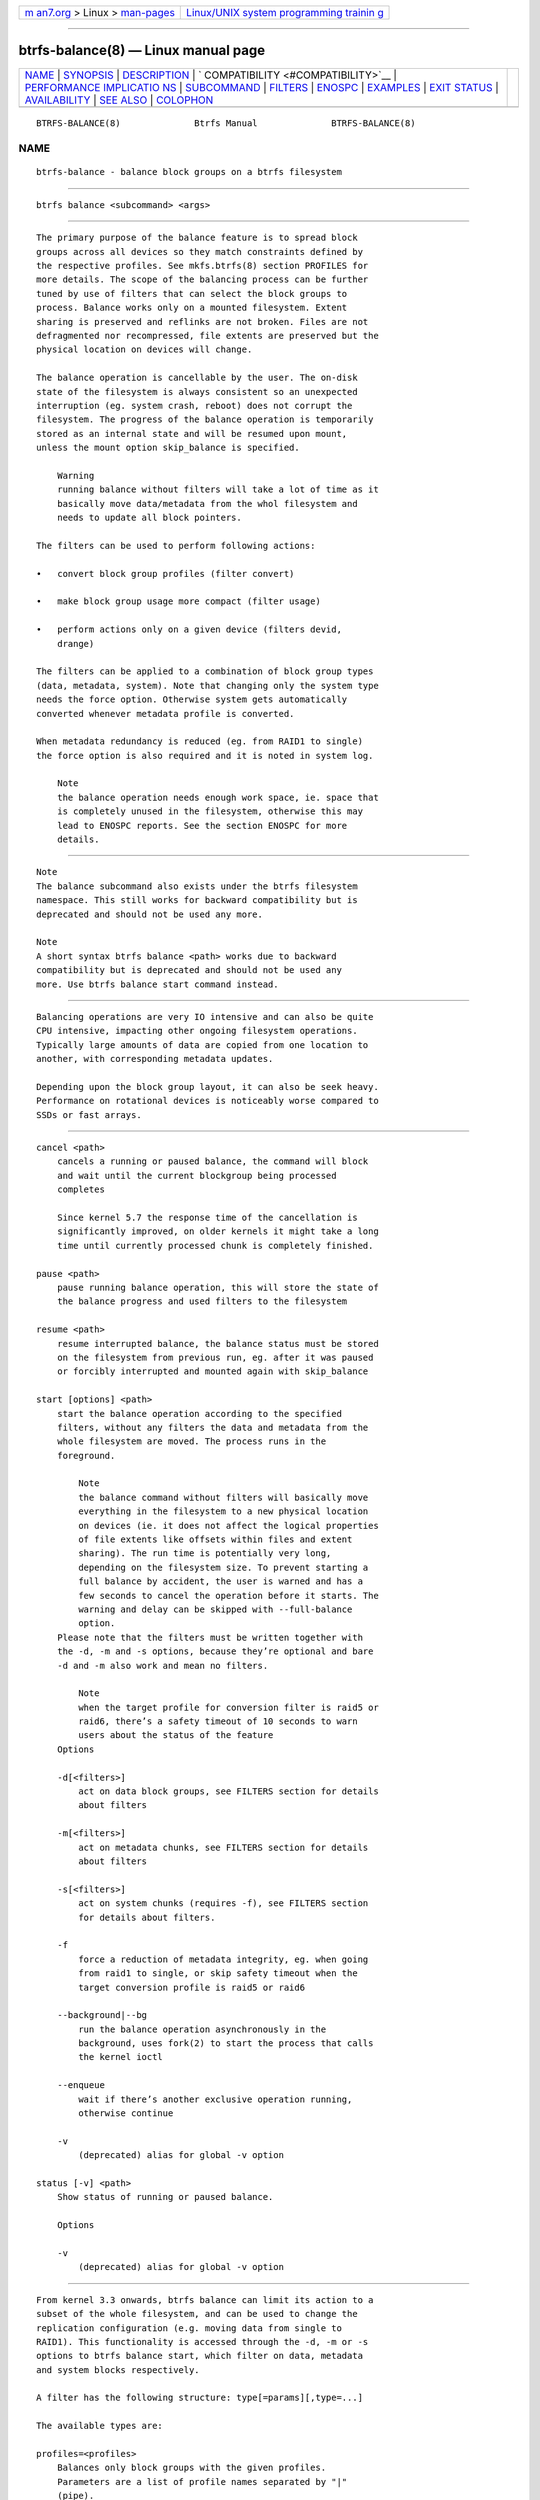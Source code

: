 .. container:: page-top

.. container:: nav-bar

   +----------------------------------+----------------------------------+
   | `m                               | `Linux/UNIX system programming   |
   | an7.org <../../../index.html>`__ | trainin                          |
   | > Linux >                        | g <http://man7.org/training/>`__ |
   | `man-pages <../index.html>`__    |                                  |
   +----------------------------------+----------------------------------+

--------------

btrfs-balance(8) — Linux manual page
====================================

+-----------------------------------+-----------------------------------+
| `NAME <#NAME>`__ \|               |                                   |
| `SYNOPSIS <#SYNOPSIS>`__ \|       |                                   |
| `DESCRIPTION <#DESCRIPTION>`__ \| |                                   |
| `                                 |                                   |
| COMPATIBILITY <#COMPATIBILITY>`__ |                                   |
| \|                                |                                   |
| `PERFORMANCE IMPLICATIO           |                                   |
| NS <#PERFORMANCE_IMPLICATIONS>`__ |                                   |
| \| `SUBCOMMAND <#SUBCOMMAND>`__   |                                   |
| \| `FILTERS <#FILTERS>`__ \|      |                                   |
| `ENOSPC <#ENOSPC>`__ \|           |                                   |
| `EXAMPLES <#EXAMPLES>`__ \|       |                                   |
| `EXIT STATUS <#EXIT_STATUS>`__ \| |                                   |
| `AVAILABILITY <#AVAILABILITY>`__  |                                   |
| \| `SEE ALSO <#SEE_ALSO>`__ \|    |                                   |
| `COLOPHON <#COLOPHON>`__          |                                   |
+-----------------------------------+-----------------------------------+
| .. container:: man-search-box     |                                   |
+-----------------------------------+-----------------------------------+

::

   BTRFS-BALANCE(8)              Btrfs Manual              BTRFS-BALANCE(8)

NAME
-------------------------------------------------

::

          btrfs-balance - balance block groups on a btrfs filesystem


---------------------------------------------------------

::

          btrfs balance <subcommand> <args>


---------------------------------------------------------------

::

          The primary purpose of the balance feature is to spread block
          groups across all devices so they match constraints defined by
          the respective profiles. See mkfs.btrfs(8) section PROFILES for
          more details. The scope of the balancing process can be further
          tuned by use of filters that can select the block groups to
          process. Balance works only on a mounted filesystem. Extent
          sharing is preserved and reflinks are not broken. Files are not
          defragmented nor recompressed, file extents are preserved but the
          physical location on devices will change.

          The balance operation is cancellable by the user. The on-disk
          state of the filesystem is always consistent so an unexpected
          interruption (eg. system crash, reboot) does not corrupt the
          filesystem. The progress of the balance operation is temporarily
          stored as an internal state and will be resumed upon mount,
          unless the mount option skip_balance is specified.

              Warning
              running balance without filters will take a lot of time as it
              basically move data/metadata from the whol filesystem and
              needs to update all block pointers.

          The filters can be used to perform following actions:

          •   convert block group profiles (filter convert)

          •   make block group usage more compact (filter usage)

          •   perform actions only on a given device (filters devid,
              drange)

          The filters can be applied to a combination of block group types
          (data, metadata, system). Note that changing only the system type
          needs the force option. Otherwise system gets automatically
          converted whenever metadata profile is converted.

          When metadata redundancy is reduced (eg. from RAID1 to single)
          the force option is also required and it is noted in system log.

              Note
              the balance operation needs enough work space, ie. space that
              is completely unused in the filesystem, otherwise this may
              lead to ENOSPC reports. See the section ENOSPC for more
              details.


-------------------------------------------------------------------

::

              Note
              The balance subcommand also exists under the btrfs filesystem
              namespace. This still works for backward compatibility but is
              deprecated and should not be used any more.

              Note
              A short syntax btrfs balance <path> works due to backward
              compatibility but is deprecated and should not be used any
              more. Use btrfs balance start command instead.


-----------------------------------------------------------------------------------------

::

          Balancing operations are very IO intensive and can also be quite
          CPU intensive, impacting other ongoing filesystem operations.
          Typically large amounts of data are copied from one location to
          another, with corresponding metadata updates.

          Depending upon the block group layout, it can also be seek heavy.
          Performance on rotational devices is noticeably worse compared to
          SSDs or fast arrays.


-------------------------------------------------------------

::

          cancel <path>
              cancels a running or paused balance, the command will block
              and wait until the current blockgroup being processed
              completes

              Since kernel 5.7 the response time of the cancellation is
              significantly improved, on older kernels it might take a long
              time until currently processed chunk is completely finished.

          pause <path>
              pause running balance operation, this will store the state of
              the balance progress and used filters to the filesystem

          resume <path>
              resume interrupted balance, the balance status must be stored
              on the filesystem from previous run, eg. after it was paused
              or forcibly interrupted and mounted again with skip_balance

          start [options] <path>
              start the balance operation according to the specified
              filters, without any filters the data and metadata from the
              whole filesystem are moved. The process runs in the
              foreground.

                  Note
                  the balance command without filters will basically move
                  everything in the filesystem to a new physical location
                  on devices (ie. it does not affect the logical properties
                  of file extents like offsets within files and extent
                  sharing). The run time is potentially very long,
                  depending on the filesystem size. To prevent starting a
                  full balance by accident, the user is warned and has a
                  few seconds to cancel the operation before it starts. The
                  warning and delay can be skipped with --full-balance
                  option.
              Please note that the filters must be written together with
              the -d, -m and -s options, because they’re optional and bare
              -d and -m also work and mean no filters.

                  Note
                  when the target profile for conversion filter is raid5 or
                  raid6, there’s a safety timeout of 10 seconds to warn
                  users about the status of the feature
              Options

              -d[<filters>]
                  act on data block groups, see FILTERS section for details
                  about filters

              -m[<filters>]
                  act on metadata chunks, see FILTERS section for details
                  about filters

              -s[<filters>]
                  act on system chunks (requires -f), see FILTERS section
                  for details about filters.

              -f
                  force a reduction of metadata integrity, eg. when going
                  from raid1 to single, or skip safety timeout when the
                  target conversion profile is raid5 or raid6

              --background|--bg
                  run the balance operation asynchronously in the
                  background, uses fork(2) to start the process that calls
                  the kernel ioctl

              --enqueue
                  wait if there’s another exclusive operation running,
                  otherwise continue

              -v
                  (deprecated) alias for global -v option

          status [-v] <path>
              Show status of running or paused balance.

              Options

              -v
                  (deprecated) alias for global -v option


-------------------------------------------------------

::

          From kernel 3.3 onwards, btrfs balance can limit its action to a
          subset of the whole filesystem, and can be used to change the
          replication configuration (e.g. moving data from single to
          RAID1). This functionality is accessed through the -d, -m or -s
          options to btrfs balance start, which filter on data, metadata
          and system blocks respectively.

          A filter has the following structure: type[=params][,type=...]

          The available types are:

          profiles=<profiles>
              Balances only block groups with the given profiles.
              Parameters are a list of profile names separated by "|"
              (pipe).

          usage=<percent>, usage=<range>
              Balances only block groups with usage under the given
              percentage. The value of 0 is allowed and will clean up
              completely unused block groups, this should not require any
              new work space allocated. You may want to use usage=0 in case
              balance is returning ENOSPC and your filesystem is not too
              full.

              The argument may be a single value or a range. The single
              value N means at most N percent used, equivalent to ..N range
              syntax. Kernels prior to 4.4 accept only the single value
              format. The minimum range boundary is inclusive, maximum is
              exclusive.

          devid=<id>
              Balances only block groups which have at least one chunk on
              the given device. To list devices with ids use btrfs
              filesystem show.

          drange=<range>
              Balance only block groups which overlap with the given byte
              range on any device. Use in conjunction with devid to filter
              on a specific device. The parameter is a range specified as
              start..end.

          vrange=<range>
              Balance only block groups which overlap with the given byte
              range in the filesystem’s internal virtual address space.
              This is the address space that most reports from btrfs in the
              kernel log use. The parameter is a range specified as
              start..end.

          convert=<profile>
              Convert each selected block group to the given profile name
              identified by parameters.

                  Note
                  starting with kernel 4.5, the data chunks can be
                  converted to/from the DUP profile on a single device.

                  Note
                  starting with kernel 4.6, all profiles can be converted
                  to/from DUP on multi-device filesystems.

          limit=<number>, limit=<range>
              Process only given number of chunks, after all filters are
              applied. This can be used to specifically target a chunk in
              connection with other filters (drange, vrange) or just simply
              limit the amount of work done by a single balance run.

              The argument may be a single value or a range. The single
              value N means at most N chunks, equivalent to ..N range
              syntax. Kernels prior to 4.4 accept only the single value
              format. The range minimum and maximum are inclusive.

          stripes=<range>
              Balance only block groups which have the given number of
              stripes. The parameter is a range specified as start..end.
              Makes sense for block group profiles that utilize striping,
              ie. RAID0/10/5/6. The range minimum and maximum are
              inclusive.

          soft
              Takes no parameters. Only has meaning when converting between
              profiles. When doing convert from one profile to another and
              soft mode is on, chunks that already have the target profile
              are left untouched. This is useful e.g. when half of the
              filesystem was converted earlier but got cancelled.

              The soft mode switch is (like every other filter) per-type.
              For example, this means that we can convert metadata chunks
              the "hard" way while converting data chunks selectively with
              soft switch.

          Profile names, used in profiles and convert are one of: raid0,
          raid1, raid1c3, raid1c4, raid10, raid5, raid6, dup, single. The
          mixed data/metadata profiles can be converted in the same way,
          but it’s conversion between mixed and non-mixed is not
          implemented. For the constraints of the profiles please refer to
          mkfs.btrfs(8), section PROFILES.


-----------------------------------------------------

::

          The way balance operates, it usually needs to temporarily create
          a new block group and move the old data there, before the old
          block group can be removed. For that it needs the work space,
          otherwise it fails for ENOSPC reasons. This is not the same
          ENOSPC as if the free space is exhausted. This refers to the
          space on the level of block groups, which are bigger parts of the
          filesystem that contain many file extents.

          The free work space can be calculated from the output of the
          btrfs filesystem show command:

                 Label: 'BTRFS'  uuid: 8a9d72cd-ead3-469d-b371-9c7203276265
                         Total devices 2 FS bytes used 77.03GiB
                         devid    1 size 53.90GiB used 51.90GiB path /dev/sdc2
                         devid    2 size 53.90GiB used 51.90GiB path /dev/sde1

          size - used = free work space 53.90GiB - 51.90GiB = 2.00GiB

          An example of a filter that does not require workspace is
          usage=0. This will scan through all unused block groups of a
          given type and will reclaim the space. After that it might be
          possible to run other filters.

          CONVERSIONS ON MULTIPLE DEVICES

          Conversion to profiles based on striping (RAID0, RAID5/6) require
          the work space on each device. An interrupted balance may leave
          partially filled block groups that consume the work space.


---------------------------------------------------------

::

          A more comprehensive example when going from one to multiple
          devices, and back, can be found in section TYPICAL USECASES of
          btrfs-device(8).

      MAKING BLOCK GROUP LAYOUT MORE COMPACT
          The layout of block groups is not normally visible; most tools
          report only summarized numbers of free or used space, but there
          are still some hints provided.

          Let’s use the following real life example and start with the
          output:

              $ btrfs filesystem df /path
              Data, single: total=75.81GiB, used=64.44GiB
              System, RAID1: total=32.00MiB, used=20.00KiB
              Metadata, RAID1: total=15.87GiB, used=8.84GiB
              GlobalReserve, single: total=512.00MiB, used=0.00B

          Roughly calculating for data, 75G - 64G = 11G, the used/total
          ratio is about 85%. How can we can interpret that:

          •   chunks are filled by 85% on average, ie. the usage filter
              with anything smaller than 85 will likely not affect anything

          •   in a more realistic scenario, the space is distributed
              unevenly, we can assume there are completely used chunks and
              the remaining are partially filled

          Compacting the layout could be used on both. In the former case
          it would spread data of a given chunk to the others and removing
          it. Here we can estimate that roughly 850 MiB of data have to be
          moved (85% of a 1 GiB chunk).

          In the latter case, targeting the partially used chunks will have
          to move less data and thus will be faster. A typical filter
          command would look like:

              # btrfs balance start -dusage=50 /path
              Done, had to relocate 2 out of 97 chunks

              $ btrfs filesystem df /path
              Data, single: total=74.03GiB, used=64.43GiB
              System, RAID1: total=32.00MiB, used=20.00KiB
              Metadata, RAID1: total=15.87GiB, used=8.84GiB
              GlobalReserve, single: total=512.00MiB, used=0.00B

          As you can see, the total amount of data is decreased by just 1
          GiB, which is an expected result. Let’s see what will happen when
          we increase the estimated usage filter.

              # btrfs balance start -dusage=85 /path
              Done, had to relocate 13 out of 95 chunks

              $ btrfs filesystem df /path
              Data, single: total=68.03GiB, used=64.43GiB
              System, RAID1: total=32.00MiB, used=20.00KiB
              Metadata, RAID1: total=15.87GiB, used=8.85GiB
              GlobalReserve, single: total=512.00MiB, used=0.00B

          Now the used/total ratio is about 94% and we moved about 74G -
          68G = 6G of data to the remaining blockgroups, ie. the 6GiB are
          now free of filesystem structures, and can be reused for new data
          or metadata block groups.

          We can do a similar exercise with the metadata block groups, but
          this should not typically be necessary, unless the used/total
          ratio is really off. Here the ratio is roughly 50% but the
          difference as an absolute number is "a few gigabytes", which can
          be considered normal for a workload with snapshots or reflinks
          updated frequently.

              # btrfs balance start -musage=50 /path
              Done, had to relocate 4 out of 89 chunks

              $ btrfs filesystem df /path
              Data, single: total=68.03GiB, used=64.43GiB
              System, RAID1: total=32.00MiB, used=20.00KiB
              Metadata, RAID1: total=14.87GiB, used=8.85GiB
              GlobalReserve, single: total=512.00MiB, used=0.00B

          Just 1 GiB decrease, which possibly means there are block groups
          with good utilization. Making the metadata layout more compact
          would in turn require updating more metadata structures, ie. lots
          of IO. As running out of metadata space is a more severe problem,
          it’s not necessary to keep the utilization ratio too high. For
          the purpose of this example, let’s see the effects of further
          compaction:

              # btrfs balance start -musage=70 /path
              Done, had to relocate 13 out of 88 chunks

              $ btrfs filesystem df .
              Data, single: total=68.03GiB, used=64.43GiB
              System, RAID1: total=32.00MiB, used=20.00KiB
              Metadata, RAID1: total=11.97GiB, used=8.83GiB
              GlobalReserve, single: total=512.00MiB, used=0.00B

      GETTING RID OF COMPLETELY UNUSED BLOCK GROUPS
          Normally the balance operation needs a work space, to temporarily
          move the data before the old block groups gets removed. If
          there’s no work space, it ends with no space left.

          There’s a special case when the block groups are completely
          unused, possibly left after removing lots of files or deleting
          snapshots. Removing empty block groups is automatic since 3.18.
          The same can be achieved manually with a notable exception that
          this operation does not require the work space. Thus it can be
          used to reclaim unused block groups to make it available.

              # btrfs balance start -dusage=0 /path

          This should lead to decrease in the total numbers in the btrfs
          filesystem df output.


---------------------------------------------------------------

::

          Unless indicated otherwise below, all btrfs balance subcommands
          return a zero exit status if they succeed, and non zero in case
          of failure.

          The pause, cancel, and resume subcommands exit with a status of 2
          if they fail because a balance operation was not running.

          The status subcommand exits with a status of 0 if a balance
          operation is not running, 1 if the command-line usage is
          incorrect or a balance operation is still running, and 2 on other
          errors.


-----------------------------------------------------------------

::

          btrfs is part of btrfs-progs. Please refer to the btrfs wiki
          http://btrfs.wiki.kernel.org for further details.


---------------------------------------------------------

::

          mkfs.btrfs(8), btrfs-device(8)

COLOPHON
---------------------------------------------------------

::

          This page is part of the btrfs-progs (btrfs filesystem tools)
          project.  Information about the project can be found at 
          ⟨https://btrfs.wiki.kernel.org/index.php/Btrfs_source_repositories⟩.
          If you have a bug report for this manual page, see
          ⟨https://btrfs.wiki.kernel.org/index.php/Problem_FAQ#How_do_I_report_bugs_and_issues.3F⟩.
          This page was obtained from the project's upstream Git repository
          ⟨git://git.kernel.org/pub/scm/linux/kernel/git/kdave/btrfs-progs.git⟩
          on 2021-08-27.  (At that time, the date of the most recent commit
          that was found in the repository was 2021-07-30.)  If you
          discover any rendering problems in this HTML version of the page,
          or you believe there is a better or more up-to-date source for
          the page, or you have corrections or improvements to the
          information in this COLOPHON (which is not part of the original
          manual page), send a mail to man-pages@man7.org

   Btrfs v4.6.1                   03/13/2021               BTRFS-BALANCE(8)

--------------

Pages that refer to this page: `btrfs(8) <../man8/btrfs.8.html>`__, 
`btrfs-convert(8) <../man8/btrfs-convert.8.html>`__, 
`btrfs-device(8) <../man8/btrfs-device.8.html>`__, 
`btrfstune(8) <../man8/btrfstune.8.html>`__, 
`mkfs.btrfs(8) <../man8/mkfs.btrfs.8.html>`__

--------------

--------------

.. container:: footer

   +-----------------------+-----------------------+-----------------------+
   | HTML rendering        |                       | |Cover of TLPI|       |
   | created 2021-08-27 by |                       |                       |
   | `Michael              |                       |                       |
   | Ker                   |                       |                       |
   | risk <https://man7.or |                       |                       |
   | g/mtk/index.html>`__, |                       |                       |
   | author of `The Linux  |                       |                       |
   | Programming           |                       |                       |
   | Interface <https:     |                       |                       |
   | //man7.org/tlpi/>`__, |                       |                       |
   | maintainer of the     |                       |                       |
   | `Linux man-pages      |                       |                       |
   | project <             |                       |                       |
   | https://www.kernel.or |                       |                       |
   | g/doc/man-pages/>`__. |                       |                       |
   |                       |                       |                       |
   | For details of        |                       |                       |
   | in-depth **Linux/UNIX |                       |                       |
   | system programming    |                       |                       |
   | training courses**    |                       |                       |
   | that I teach, look    |                       |                       |
   | `here <https://ma     |                       |                       |
   | n7.org/training/>`__. |                       |                       |
   |                       |                       |                       |
   | Hosting by `jambit    |                       |                       |
   | GmbH                  |                       |                       |
   | <https://www.jambit.c |                       |                       |
   | om/index_en.html>`__. |                       |                       |
   +-----------------------+-----------------------+-----------------------+

--------------

.. container:: statcounter

   |Web Analytics Made Easy - StatCounter|

.. |Cover of TLPI| image:: https://man7.org/tlpi/cover/TLPI-front-cover-vsmall.png
   :target: https://man7.org/tlpi/
.. |Web Analytics Made Easy - StatCounter| image:: https://c.statcounter.com/7422636/0/9b6714ff/1/
   :class: statcounter
   :target: https://statcounter.com/

